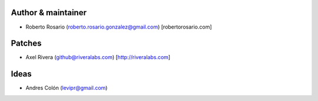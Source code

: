 Author & maintainer
-------------------
* Roberto Rosario (roberto.rosario.gonzalez@gmail.com) [robertorosario.com]

Patches
-------
* Axel Rivera (github@riveralabs.com) [http://riveralabs.com]

Ideas
-----
* Andres Colón (levipr@gmail.com)

